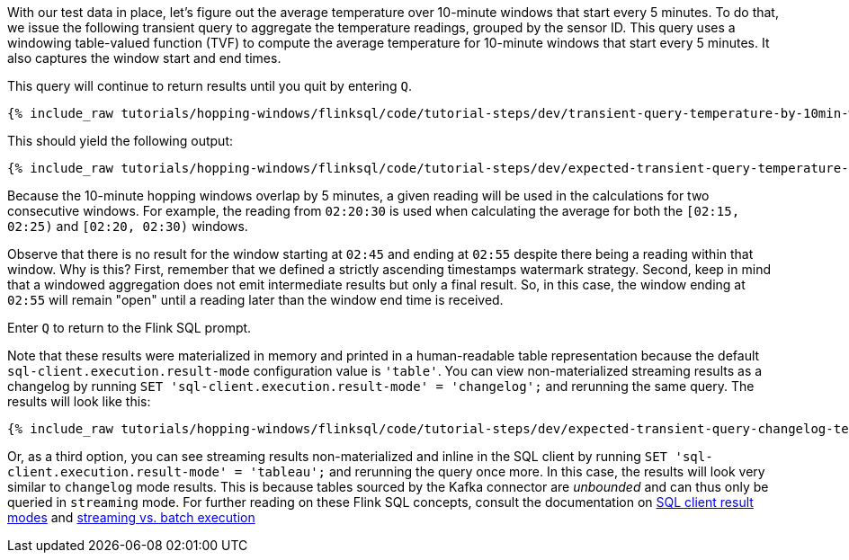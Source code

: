 With our test data in place, let's figure out the average temperature over 10-minute windows that start every 5 minutes.
To do that, we issue the following transient query to aggregate the temperature readings, grouped by the sensor ID. This query uses
a windowing table-valued function (TVF) to compute the average temperature for 10-minute windows that start every 5 minutes. It also captures the window start and end times.

This query will continue to return results until you quit by entering `Q`.

+++++
<pre class="snippet"><code class="sql">{% include_raw tutorials/hopping-windows/flinksql/code/tutorial-steps/dev/transient-query-temperature-by-10min-window.sql %}</code></pre>
+++++

This should yield the following output:

+++++
<pre class="snippet"><code class="shell">{% include_raw tutorials/hopping-windows/flinksql/code/tutorial-steps/dev/expected-transient-query-temperature-by-10min-window.log %}</code></pre>
+++++

Because the 10-minute hopping windows overlap by 5 minutes, a given reading will be used in the calculations for two consecutive windows. For example, the reading from `02:20:30` is used
when calculating the average for both the `[02:15, 02:25)` and `[02:20, 02:30)` windows.

Observe that there is no result for the window starting at `02:45` and ending at `02:55` despite there being a reading within that window. Why is this? First, remember that we defined a strictly ascending timestamps watermark strategy. Second, keep in mind that a windowed aggregation does not emit intermediate results but only a final result.
So, in this case, the window ending at `02:55` will remain "open" until a reading later than the window end time is received.

Enter `Q` to return to the Flink SQL prompt.

Note that these results were materialized in memory and printed in a human-readable table representation because the default `sql-client.execution.result-mode` configuration value is `'table'`. You can view non-materialized streaming results as a changelog by running `SET 'sql-client.execution.result-mode' = 'changelog';`
and rerunning the same query. The results will look like this:

+++++
<pre class="snippet"><code class="shell">{% include_raw tutorials/hopping-windows/flinksql/code/tutorial-steps/dev/expected-transient-query-changelog-temperature-by-10min-window.log %}</code></pre>
+++++

Or, as a third option, you can see streaming results non-materialized and inline in the SQL client by running ``SET 'sql-client.execution.result-mode' = 'tableau';`` and rerunning the query once more. In this case, the results will look very similar to `changelog` mode results. This is because tables sourced by the Kafka connector are _unbounded_ and can thus only be queried in `streaming` mode. For further reading on these Flink SQL concepts, consult the documentation on  https://nightlies.apache.org/flink/flink-docs-release-1.16/docs/dev/table/sqlclient/#sql-client-result-modes[SQL client result modes]  and https://nightlies.apache.org/flink/flink-docs-release-1.16/docs/dev/datastream/execution_mode/[streaming vs. batch execution]
